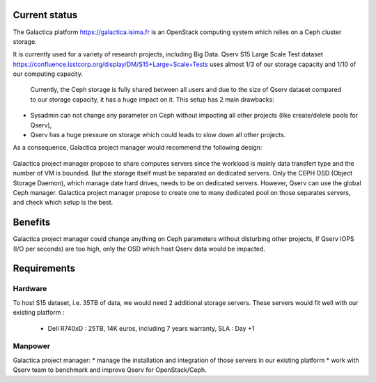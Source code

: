 Current status
==============

The Galactica platform https://galactica.isima.fr is an OpenStack computing system which relies on a Ceph cluster storage.

It is currently used for a variety of research projects, including Big Data. Qserv S15 Large Scale Test dataset https://confluence.lsstcorp.org/display/DM/S15+Large+Scale+Tests uses almost 1/3 of our storage capacity and 1/10 of our computing capacity.

.. figure:: /_static/galactica-current-architecture.jpeg
    :name: galactica-current-architecture

 Currently, the Ceph storage is fully shared between all users and due to the size of Qserv dataset compared to our storage capacity, it has a huge impact on it. This setup has 2 main drawbacks:
* Sysadmin can not change any parameter on Ceph without impacting all other projects (like create/delete pools for Qserv),
* Qserv has a huge pressure on storage which could leads to slow down all other projects.

As a consequence, Galactica project manager would recommend the following design:

.. figure:: /_static/galactica-architecture-proposal.jpeg
    :name: galactica-architecture-proposal

Galactica project manager propose to share computes servers since the workload is mainly data transfert type and the number of VM is bounded. But the storage itself must be separated on dedicated servers. Only the CEPH OSD (Object Storage Daemon), which manage date hard drives, needs to be on dedicated servers. However, Qserv can use the global Ceph manager. Galactica project manager propose to create one to many dedicated pool on those separates servers, and check which setup is the best.

Benefits
========

Galactica project manager could change anything on Ceph parameters without disturbing other projects,
If Qserv IOPS (I/O per seconds) are too high, only the OSD which host Qserv data would be impacted.

Requirements
============

Hardware
--------

To host S15 dataset, i.e. 35TB of data, we would need 2 additional storage servers.
These servers would fit well with our existing platform :
    - Dell R740xD : 25TB, 14K euros, including 7 years warranty, SLA : Day +1

Manpower
--------

Galactica project manager:
* manage the installation and integration of those servers in our existing platform
* work with Qserv team to benchmark and improve Qserv for OpenStack/Ceph.
